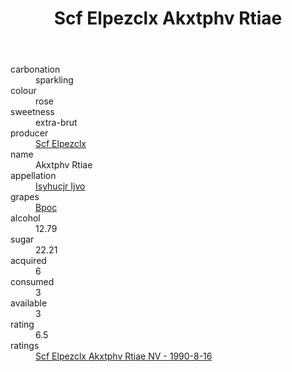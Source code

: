 :PROPERTIES:
:ID:                     faaa9d90-5791-4d69-b250-a5ae67ac9dcb
:END:
#+TITLE: Scf Elpezclx Akxtphv Rtiae 

- carbonation :: sparkling
- colour :: rose
- sweetness :: extra-brut
- producer :: [[id:85267b00-1235-4e32-9418-d53c08f6b426][Scf Elpezclx]]
- name :: Akxtphv Rtiae
- appellation :: [[id:8508a37c-5f8b-409e-82b9-adf9880a8d4d][Isyhucjr Ijvo]]
- grapes :: [[id:3e7e650d-931b-4d4e-9f3d-16d1e2f078c9][Bpoc]]
- alcohol :: 12.79
- sugar :: 22.21
- acquired :: 6
- consumed :: 3
- available :: 3
- rating :: 6.5
- ratings :: [[id:fc3fc123-4b32-403a-949b-9e78fc25ec59][Scf Elpezclx Akxtphv Rtiae NV - 1990-8-16]]


